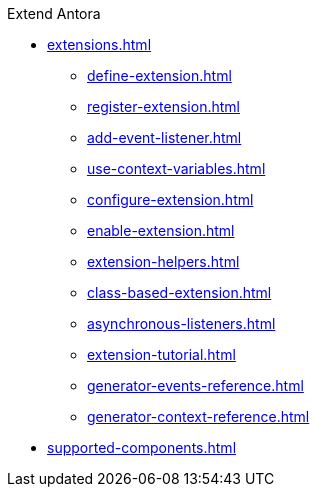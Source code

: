 .Extend Antora
* xref:extensions.adoc[]
** xref:define-extension.adoc[]
** xref:register-extension.adoc[]
** xref:add-event-listener.adoc[]
** xref:use-context-variables.adoc[]
** xref:configure-extension.adoc[]
** xref:enable-extension.adoc[]
** xref:extension-helpers.adoc[]
** xref:class-based-extension.adoc[]
** xref:asynchronous-listeners.adoc[]
** xref:extension-tutorial.adoc[]
** xref:generator-events-reference.adoc[]
** xref:generator-context-reference.adoc[]
* xref:supported-components.adoc[]
